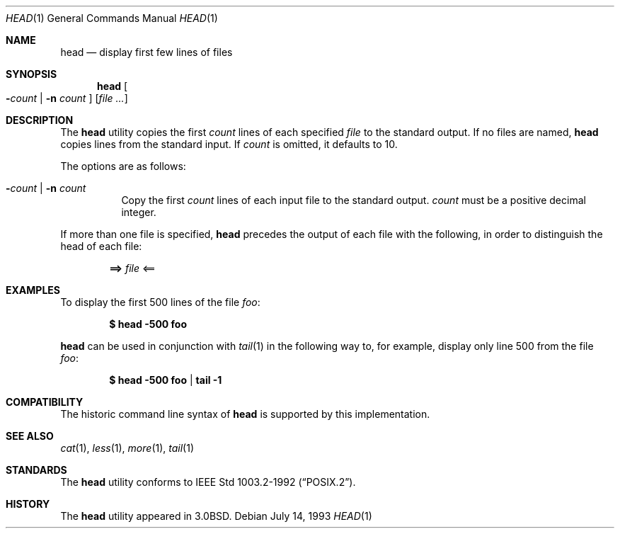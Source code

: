 .\"	$OpenBSD: head.1,v 1.6 1999/10/17 20:35:45 aaron Exp $
.\"
.\" Copyright (c) 1980, 1990 The Regents of the University of California.
.\" All rights reserved.
.\"
.\" Redistribution and use in source and binary forms, with or without
.\" modification, are permitted provided that the following conditions
.\" are met:
.\" 1. Redistributions of source code must retain the above copyright
.\"    notice, this list of conditions and the following disclaimer.
.\" 2. Redistributions in binary form must reproduce the above copyright
.\"    notice, this list of conditions and the following disclaimer in the
.\"    documentation and/or other materials provided with the distribution.
.\" 3. All advertising materials mentioning features or use of this software
.\"    must display the following acknowledgement:
.\"	This product includes software developed by the University of
.\"	California, Berkeley and its contributors.
.\" 4. Neither the name of the University nor the names of its contributors
.\"    may be used to endorse or promote products derived from this software
.\"    without specific prior written permission.
.\"
.\" THIS SOFTWARE IS PROVIDED BY THE REGENTS AND CONTRIBUTORS ``AS IS'' AND
.\" ANY EXPRESS OR IMPLIED WARRANTIES, INCLUDING, BUT NOT LIMITED TO, THE
.\" IMPLIED WARRANTIES OF MERCHANTABILITY AND FITNESS FOR A PARTICULAR PURPOSE
.\" ARE DISCLAIMED.  IN NO EVENT SHALL THE REGENTS OR CONTRIBUTORS BE LIABLE
.\" FOR ANY DIRECT, INDIRECT, INCIDENTAL, SPECIAL, EXEMPLARY, OR CONSEQUENTIAL
.\" DAMAGES (INCLUDING, BUT NOT LIMITED TO, PROCUREMENT OF SUBSTITUTE GOODS
.\" OR SERVICES; LOSS OF USE, DATA, OR PROFITS; OR BUSINESS INTERRUPTION)
.\" HOWEVER CAUSED AND ON ANY THEORY OF LIABILITY, WHETHER IN CONTRACT, STRICT
.\" LIABILITY, OR TORT (INCLUDING NEGLIGENCE OR OTHERWISE) ARISING IN ANY WAY
.\" OUT OF THE USE OF THIS SOFTWARE, EVEN IF ADVISED OF THE POSSIBILITY OF
.\" SUCH DAMAGE.
.\"
.\"	from: @(#)head.1	6.6 (Berkeley) 7/24/91
.\"
.Dd July 14, 1993
.Dt HEAD 1
.Os
.Sh NAME
.Nm head
.Nd display first few lines of files
.Sh SYNOPSIS
.Nm head
.Oo
.Fl Ns Ar count No \&|
.Fl n Ar count
.Oc
.Op Ar
.Sh DESCRIPTION
The
.Nm
utility copies the first
.Ar count
lines of each specified
.Ar file
to the standard output.
If no files are named,
.Nm
copies lines from the standard input.
If
.Ar count
is omitted, it defaults to 10.
.Pp
The options are as follows:
.Bl -tag -width Ds
.It Xo Fl Ns Ar count No \&|
.Fl n Ar count
.Xc
Copy the first
.Ar count
lines of each input file to the standard output.
.Ar count
must be a positive decimal integer.
.El
.Pp
If more than one file is specified,
.Nm
precedes the output of each file with the following, in order to distinguish
the head of each file:
.Pp
.Dl ==> Ar file No <==
.Sh EXAMPLES
To display the first 500 lines of the file
.Ar foo :
.Pp
.Dl $ head -500 foo
.Pp
.Nm
can be used in conjunction with
.Xr tail 1
in the following way to, for example, display only line 500 from the file
.Ar foo :
.Pp
.Dl $ head -500 foo | tail -1
.Sh COMPATIBILITY
The historic command line syntax of
.Nm
is supported by this implementation.
.Sh SEE ALSO
.Xr cat 1 ,
.Xr less 1 ,
.Xr more 1 ,
.Xr tail 1
.Sh STANDARDS
The
.Nm
utility conforms to
.St -p1003.2-92 .
.Sh HISTORY
The
.Nm
utility appeared in
.Bx 3.0 .
